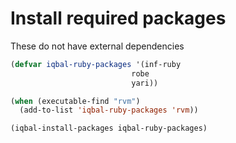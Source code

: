 * Install required packages
  These do not have external dependencies
  #+BEGIN_SRC emacs-lisp
    (defvar iqbal-ruby-packages '(inf-ruby
                               robe
                               yari))

    (when (executable-find "rvm")
      (add-to-list 'iqbal-ruby-packages 'rvm))

    (iqbal-install-packages iqbal-ruby-packages)
  #+END_SRC

